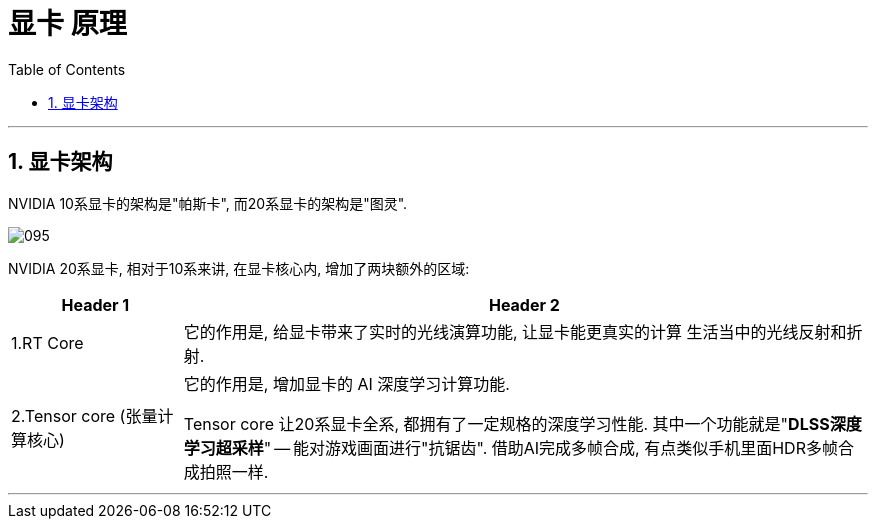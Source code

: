 
= 显卡 原理
:sectnums:
:toc:

---

== 显卡架构

NVIDIA 10系显卡的架构是"帕斯卡", 而20系显卡的架构是"图灵".

image:img/095.png[]


NVIDIA 20系显卡, 相对于10系来讲, 在显卡核心内, 增加了两块额外的区域:

[cols="1a,4a"]

|===
|Header 1 |Header 2

|1.RT Core
|它的作用是, 给显卡带来了实时的光线演算功能, 让显卡能更真实的计算 生活当中的光线反射和折射.

|2.Tensor core (张量计算核心)
|它的作用是, 增加显卡的 AI 深度学习计算功能.

Tensor core 让20系显卡全系, 都拥有了一定规格的深度学习性能. 其中一个功能就是"*DLSS深度学习超采样*" -- 能对游戏画面进行"抗锯齿". 借助AI完成多帧合成, 有点类似手机里面HDR多帧合成拍照一样.

|===

---
